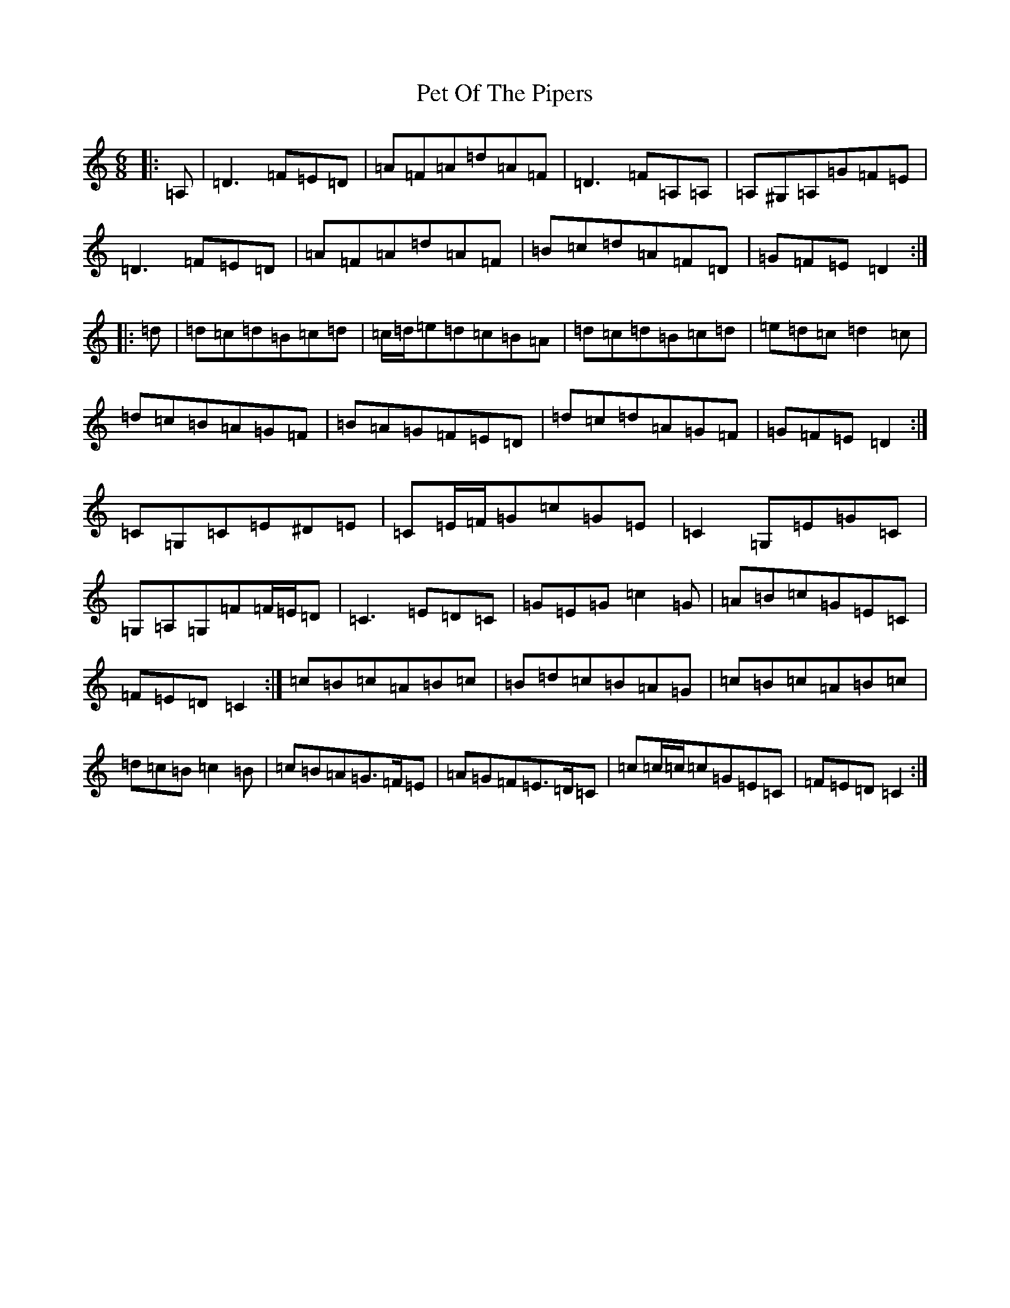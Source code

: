 X: 16925
T: Pet Of The Pipers
S: https://thesession.org/tunes/5132#setting17426
R: jig
M:6/8
L:1/8
K: C Major
|:=A,|=D3=F=E=D|=A=F=A=d=A=F|=D3=F=A,=A,|=A,^G,=A,=G=F=E|=D3=F=E=D|=A=F=A=d=A=F|=B=c=d=A=F=D|=G=F=E=D2:||:=d|=d=c=d=B=c=d|=c/2=d/2=e=d=c=B=A|=d=c=d=B=c=d|=e=d=c=d2=c|=d=c=B=A=G=F|=B=A=G=F=E=D|=d=c=d=A=G=F|=G=F=E=D2:|=C=G,=C=E^D=E|=C=E/2=F/2=G=c=G=E|=C2=G,=E=G=C|=G,=A,=G,=F=F/2=E/2=D|=C3=E=D=C|=G=E=G=c2=G|=A=B=c=G=E=C|=F=E=D=C2:|=c=B=c=A=B=c|=B=d=c=B=A=G|=c=B=c=A=B=c|=d=c=B=c2=B|=c=B=A=G>=F=E|=A=G=F=E>=D=C|=c=c/2=c/2=c=G=E=C|=F=E=D=C2:|